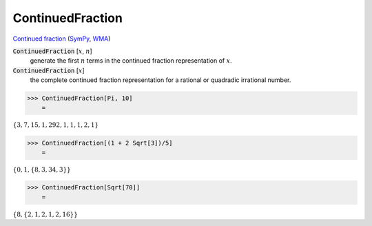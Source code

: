ContinuedFraction
=================

`Continued fraction <https://en.wikipedia.org/wiki/Continued_fraction>`_ (`SymPy <https://docs.sympy.org/latest/modules/ntheory.html#module-sympy.ntheory.continued_fraction>`_, `WMA <https://reference.wolfram.com/language/ref/ContinuedFraction.html>`_)

:code:`ContinuedFraction` [:math:`x`, :math:`n`]
    generate the first :math:`n` terms in the continued fraction representation of :math:`x`.

:code:`ContinuedFraction` [:math:`x`]
    the complete continued fraction representation for a rational or quadradic irrational number.





>>> ContinuedFraction[Pi, 10]
    =

:math:`\left\{3,7,15,1,292,1,1,1,2,1\right\}`


>>> ContinuedFraction[(1 + 2 Sqrt[3])/5]
    =

:math:`\left\{0,1,\left\{8,3,34,3\right\}\right\}`


>>> ContinuedFraction[Sqrt[70]]
    =

:math:`\left\{8,\left\{2,1,2,1,2,16\right\}\right\}`



